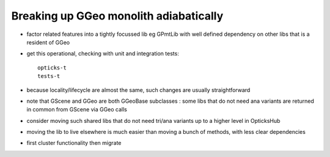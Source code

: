 
Breaking up GGeo monolith adiabatically
=========================================

* factor related features into a tightly focussed lib eg GPmtLib 
  with well defined dependency on other libs that is a resident of GGeo 

* get this operational, checking with unit and integration tests::

     opticks-t
     tests-t 

* because locality/lifecycle are almost the same, such changes
  are usually straightforward

* note that GScene and GGeo are both GGeoBase subclasses : some libs that 
  do not need ana variants are returned in common from GScene via GGeo calls 


* consider moving such shared libs that do not need tri/ana variants
  up to a higher level in OpticksHub 

* moving the lib to live elsewhere is much easier than 
  moving a bunch of methods, with less clear dependencies 

* first cluster functionality then migrate












